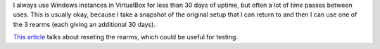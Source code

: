 I always use Windows instances in VirtualBox for less than 30 days of uptime, but often a lot of time passes between uses. This is usually okay, because I take a snapshot of the original setup that I can return to and then I can use one of the 3 rearms (each giving an additional 30 days).

`This article <https://itfunk.wordpress.com/2013/01/09/resetting-rearm-count-in-windows-7/>`_ talks about reseting the rearms, which could be useful for testing.
